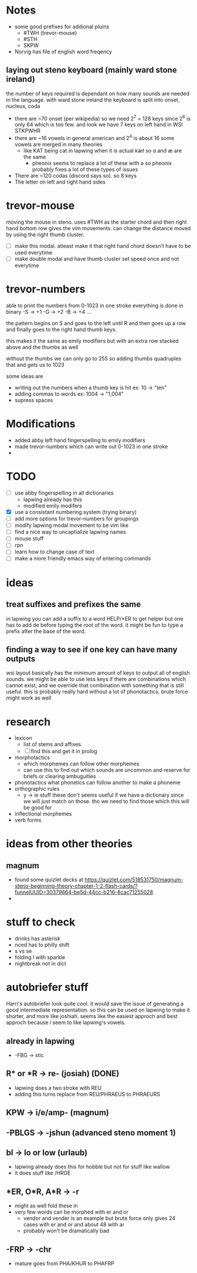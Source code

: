 * Notes
- some good prefixes for addional pluins
  - #TWH (trevor-mouse)
  - #STH
  - SKPW
- Norvig has file of english word freqency
** laying out steno keyboard (mainly ward stone ireland)
  the number of keys required is dependant on how many
  sounds are needed in the language. with ward stone ireland
  the keyboard is split into onset, nucleus, coda
  - there are ~70 onset (per wikipedia) so we need 2^7 = 128
    keys since 2^6 is only 64 which is too few.
    and look we have 7 keys on left hand in WSI STKPWHR
  - there are ~16 vowels in general american and 2^4 is about 16
    some vowels are merged in many theories
    - like KAT being cat in lapwing when it is actual /kæt/
      so ɑ and æ are the same
      - pheonix seems to replace a lot of these with ə so pheonix
        probably fixes a lot of these types of issues
  - There are ~120 codas (discord says so). so 8 keys
  - The letter on left and right hand sides 

  
* trevor-mouse
moving the mouse in steno. uses #TWH as the starter chord
and then right hand bottom row gives the vim movements.
can change the distance moved by using the right thumb cluster.

- [ ] make this modal. atleast make it that right hand chord
  doesn't have to be used everytime
- [ ] make double modal and have thumb cluster set speed once and
  not everytime

* trevor-numbers
able to print the numbers from 0-1023 in one stroke
everything is done in binary
-S -> +1
-G -> +2
-B -> +4
...

the pattern begins on S and goes to the left until R
and then goes up a row and finally goes to the right
hand thumb keys.

this makes it the same as emily modifiers but with an
extra row stacked above and the thumbs as well

without the thumbs we can only go to 255 so adding thumbs
quadruples that and gets us to 1023

some ideas are
- writing out the numbers when a thumb key is hit
 ex: 10 -> "ten"
- adding commas to words
  ex:  1004 -> "1,004"
- supress spaces

* Modifications
 - added abby left hand fingerspelling to emily modifiers
 - made trevor-numbers which can write out 0-1023 in one stroke
 - 


* TODO
 - [ ] use abby fingerspelling in all dictionaries
   - lapwing already has this
   - modified emily modifers
 - [X] use a consistant numbering system (trying binary)
 - [ ] add more options for trevor-numbers for groupings
 - [ ] modify lapwing modal movement to be vim like
 - [ ] find a nice way to uncaptialize lapwing names
 - [ ] mouse stuff
 - [ ] rpn
 - [ ] learn how to change case of text
 - [ ] make a more friendly emacs way of entering commands



 
* ideas
** treat suffixes and prefixes the same
in lapwing you can add a suffix to a word HELP/*ER to get helper
but one has to add de before typing the root of the word.
it might be fun to type a prefix after the base of the word.
** finding a way to see if one key can have many outputs
wsi layout basically has the minimum amount of keys to output
all of english sounds. we might be able to use less keys if there
are combinations which cannot exist, and we override that combination
with something that is still useful. this is probably really hard
without a lot of phonotactics. brute force might work as well
 
* research
- lexicon
  - list of stems and affixes
  - [ ] find this and get it in prolog
- morphotactics
  - which morphemes can follow other morphemes
  - can use this to find out which sounds are uncommon and reserve
    for briefs or clearing ambuguities
- phonotactics
  what phonetics can follow another to make a phoneme
- orthographic rules
  - y -> ie stuff
    these don't seems useful if we have a dictionary since we will just
    match on those. tho we need to find those which this will be good for
- inflectional morphemes
- verb forms



* ideas from other theories
** magnum
- found some quizlet decks at https://quizlet.com/518531750/magnum-steno-beginning-theory-chapter-1-2-flash-cards/?funnelUUID=30379664-be5d-44cc-b216-8cac71255028
- 

* stuff to check
- drinks has asterisk
- nced has to philly shift
- s vs se
- folding l with sparkle
- nightbreak not in dict


* autobriefer stuff
Harri's autobriefer look quite cool. it would save the issue
of generating a good intermediate representation. so this can
be used on lapwing to make it shorter, and more like joshiah.
seems like the easiest approch and best approch because i seem
to like lapwing's vowels.
** already in lapwing
- -FBG -> stic
** R* or *R -> re- (josiah) (DONE)
- lapwing does a two stroke with REU
- adding this turns replace from REU/PHRAEUS to PHRAEURS
** KPW -> i/e/amp- (magnum)
** -PBLGS -> -jshun (advanced steno moment 1)
** bl -> lo or low (urlaub)
- lapwing already does this for hobble but not for stuff like wallow
- it does stuff like /HROE
** *ER, O*R, A*R -> -r
- might as well fold these in
- very few words can be morphed with er and or
  - vendor and vender is an example but brute force only gives 24 cases with er and or
    and about 48 with ar
  - probably won't be dramatically bad
** -FRP -> -chr 
- mature goes from PHA/KHUR to PHAFRP
